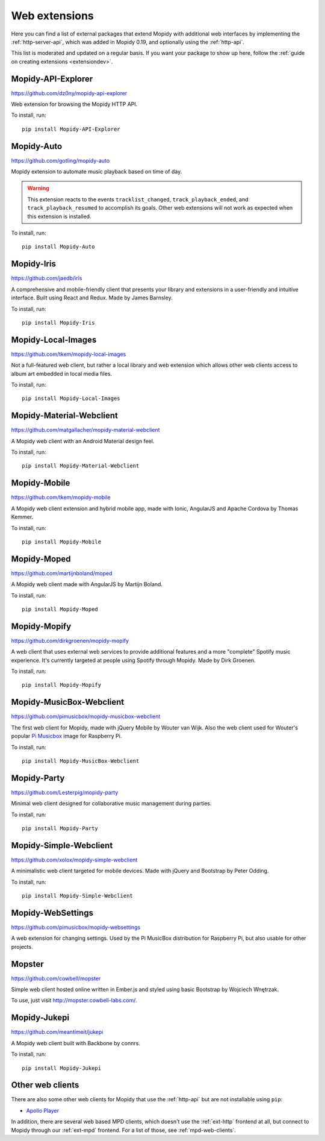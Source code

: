 .. _ext-web:

**************
Web extensions
**************

Here you can find a list of external packages that extend Mopidy with
additional web interfaces by implementing the :ref:`http-server-api`, which
was added in Mopidy 0.19, and optionally using the :ref:`http-api`.

This list is moderated and updated on a regular basis. If you want your package
to show up here, follow the :ref:`guide on creating extensions <extensiondev>`.


.. _http-explore-extension:

Mopidy-API-Explorer
===================

https://github.com/dz0ny/mopidy-api-explorer

Web extension for browsing the Mopidy HTTP API.

.. image:: /ext/api_explorer.png
    :width: 1176
    :height: 713

To install, run::

    pip install Mopidy-API-Explorer


Mopidy-Auto
===========

https://github.com/gotling/mopidy-auto

Mopidy extension to automate music playback based on time of day.

.. warning::
    This extension reacts to the events ``tracklist_changed``, ``track_playback_ended``, and
    ``track_playback_resumed`` to accomplish its goals. Other web extensions will not work
    as expected when this extension is installed.

.. image:: /ext/auto.png
    :width: 533
    :height: 370

To install, run::

    pip install Mopidy-Auto


Mopidy-Iris
===========

https://github.com/jaedb/iris

A comprehensive and mobile-friendly client that presents your library and extensions in a 
user-friendly and intuitive interface. Built using React and Redux. Made by James Barnsley.

.. image:: https://raw.githubusercontent.com/jaedb/iris/master/screenshot.jpg
    :width: 888
    :height: 646

To install, run::

    pip install Mopidy-Iris


Mopidy-Local-Images
===================

https://github.com/tkem/mopidy-local-images

Not a full-featured web client, but rather a local library and web
extension which allows other web clients access to album art embedded
in local media files.

.. image:: /ext/local_images.jpg
    :width: 640
    :height: 480

To install, run::

    pip install Mopidy-Local-Images


Mopidy-Material-Webclient
=========================

https://github.com/matgallacher/mopidy-material-webclient

A Mopidy web client with an Android Material design feel.

.. image:: /ext/material_webclient.png
   :width: 960
   :height: 520

To install, run::

    pip install Mopidy-Material-Webclient


Mopidy-Mobile
=============

https://github.com/tkem/mopidy-mobile

A Mopidy web client extension and hybrid mobile app, made with Ionic,
AngularJS and Apache Cordova by Thomas Kemmer.

.. image:: /ext/mobile.png
    :width: 1024
    :height: 606

To install, run::

    pip install Mopidy-Mobile


Mopidy-Moped
============

https://github.com/martijnboland/moped

A Mopidy web client made with AngularJS by Martijn Boland.

.. image:: /ext/moped.png
    :width: 720
    :height: 450

To install, run::

    pip install Mopidy-Moped


Mopidy-Mopify
=============

https://github.com/dirkgroenen/mopidy-mopify

A web client that uses external web services to provide additional features and
a more "complete" Spotify music experience. It's currently targeted at people
using Spotify through Mopidy. Made by Dirk Groenen.

.. image:: /ext/mopify.jpg
    :width: 800
    :height: 416

To install, run::

    pip install Mopidy-Mopify


Mopidy-MusicBox-Webclient
=========================

https://github.com/pimusicbox/mopidy-musicbox-webclient

The first web client for Mopidy, made with jQuery Mobile by Wouter van Wijk.
Also the web client used for Wouter's popular `Pi Musicbox
<http://www.pimusicbox.com/>`_ image for Raspberry Pi.

.. image:: /ext/musicbox_webclient.png
    :width: 1312
    :height: 723

To install, run::

    pip install Mopidy-MusicBox-Webclient


Mopidy-Party
============

https://github.com/Lesterpig/mopidy-party

Minimal web client designed for collaborative music management during parties.

.. image:: /ext/mopidy_party.png

To install, run::

    pip install Mopidy-Party


Mopidy-Simple-Webclient
=======================

https://github.com/xolox/mopidy-simple-webclient

A minimalistic web client targeted for mobile devices. Made with jQuery and
Bootstrap by Peter Odding.

.. image:: /ext/simple_webclient.png
    :width: 473
    :height: 373

To install, run::

    pip install Mopidy-Simple-Webclient


Mopidy-WebSettings
==================

https://github.com/pimusicbox/mopidy-websettings

A web extension for changing settings. Used by the Pi MusicBox distribution
for Raspberry Pi, but also usable for other projects.


Mopster
=======

https://github.com/cowbell/mopster

Simple web client hosted online written in Ember.js and styled using basic
Bootstrap by Wojciech Wnętrzak.

.. image:: /ext/mopster.png
    :width: 1275
    :height: 628

To use, just visit http://mopster.cowbell-labs.com/.


Mopidy-Jukepi
=============

https://github.com/meantimeit/jukepi

A Mopidy web client built with Backbone by connrs.

.. image:: /ext/mopidy_jukepi.png
    :width: 1260
    :height: 961

To install, run::

    pip install Mopidy-Jukepi

Other web clients
=================

There are also some other web clients for Mopidy that use the :ref:`http-api`
but are not installable using ``pip``:

- `Apollo Player <https://github.com/samcreate/Apollo-Player>`_

In addition, there are several web based MPD clients, which doesn't use the
:ref:`ext-http` frontend at all, but connect to Mopidy through our
:ref:`ext-mpd` frontend. For a list of those, see :ref:`mpd-web-clients`.
